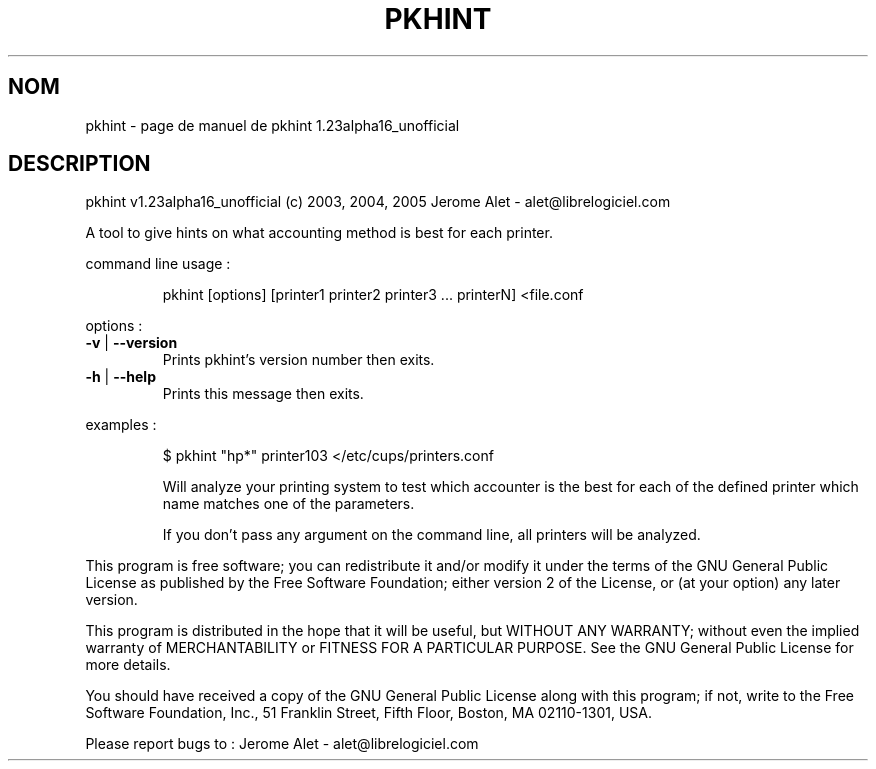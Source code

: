 .\" DO NOT MODIFY THIS FILE!  It was generated by help2man 1.35.
.TH PKHINT "1" "juillet 2005" "C@LL - Conseil Internet & Logiciels Libres" "User Commands"
.SH NOM
pkhint \- page de manuel de pkhint 1.23alpha16_unofficial
.SH DESCRIPTION
pkhint v1.23alpha16_unofficial (c) 2003, 2004, 2005 Jerome Alet \- alet@librelogiciel.com
.PP
A tool to give hints on what accounting method is best for each printer.
.PP
command line usage :
.IP
pkhint [options] [printer1 printer2 printer3 ... printerN] <file.conf
.PP
options :
.TP
\fB\-v\fR | \fB\-\-version\fR
Prints pkhint's version number then exits.
.TP
\fB\-h\fR | \fB\-\-help\fR
Prints this message then exits.
.PP
examples :
.IP
\f(CW$ pkhint "hp*" printer103 </etc/cups/printers.conf\fR
.IP
Will analyze your printing system to test which accounter
is the best for each of the defined printer which
name matches one of the parameters.
.IP
If you don't pass any argument on the command line, all
printers will be analyzed.
.PP
This program is free software; you can redistribute it and/or modify
it under the terms of the GNU General Public License as published by
the Free Software Foundation; either version 2 of the License, or
(at your option) any later version.
.PP
This program is distributed in the hope that it will be useful,
but WITHOUT ANY WARRANTY; without even the implied warranty of
MERCHANTABILITY or FITNESS FOR A PARTICULAR PURPOSE.  See the
GNU General Public License for more details.
.PP
You should have received a copy of the GNU General Public License
along with this program; if not, write to the Free Software
Foundation, Inc., 51 Franklin Street, Fifth Floor, Boston, MA 02110\-1301, USA.
.PP
Please report bugs to : Jerome Alet \- alet@librelogiciel.com
